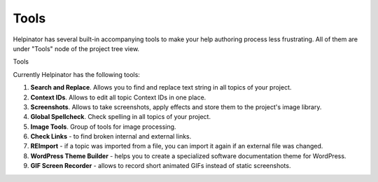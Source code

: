 =======
Tools
=======


Helpinator has several built-in accompanying tools to make your help authoring process less frustrating. All of them are under "Tools" node of the project tree view.


.. image:: images/tools.png

Tools




Currently Helpinator has the following tools:



1. **Search and Replace**. Allows you to find and replace text string in all topics of your project.
2. **Context IDs**. Allows to edit all topic Context IDs in one place.
3. **Screenshots**. Allows to take screenshots, apply effects and store them to the project's image library.
4. **Global Spellcheck**. Check spelling in all topics of your project.
5. **Image Tools**. Group of tools for image processing.
6. **Check Links** - to find broken internal and external links.
7. **REImport** - if a topic was imported from a file, you can import it again if an external file was changed.
8. **WordPress Theme Builder** - helps you to create a specialized software documentation theme for WordPress.
9. **GIF Screen Recorder** - allows to record short animated GIFs instead of static screenshots.
